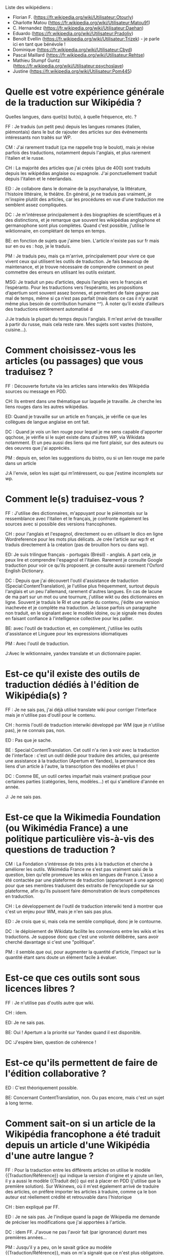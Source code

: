 Liste des wikipédiens :

- Florian F. (https://fr.wikipedia.org/wiki/Utilisateur:Otourly)
- Charlotte Matou (https://fr.wikipedia.org/wiki/Utilisateur:Matou91)
- C. Hernandez (https://fr.wikipedia.org/wiki/Utilisateur:Daehan)
- Eduardo (https://fr.wikipedia.org/wiki/Utilisateur:Pradoliv)
- Benoît Evellin (https://fr.wikipedia.org/wiki/Utilisateur:Trizek) - je parle ici en tant que bénévole !
- Dominique (https://fr.wikipedia.org/wiki/Utilisateur:Cbyd)
- Pascal Maillard (https://fr.wikipedia.org/wiki/Utilisateur:Rehtse)
- Mathieu Stumpf Guntz (https://fr.wikipedia.org/wiki/Utilisateur:psychoslave)
- Justine (https://fr.wikipedia.org/wiki/Utilisateur:Pom445)

* Quelle est votre expérience générale de la traduction sur Wikipédia ?

Quelles langues, dans quel(s) but(s), à quelle fréquence, etc. ?

FF : Je traduis (un petit peu) depuis les langues romanes (italien,
piémontais) dans le but de rajouter des articles sur des événements
intéressants non traités sur WP.

CM : J'ai rarement traduit (ça me rappelle trop le boulot), mais je
révise parfois des traductions, notamment depuis l'anglais, et plus
rarement l'italien et le russe.

CH : La majorité des articles que j'ai créés (plus de 400) sont
traduits depuis les wikipédias anglaise ou espagnole.  J'ai
ponctuellement traduit depuis l'italien et le néerlandais.

ED : Je collabore dans le domaine de la psychanalyse, la littérature,
l'histoire littéraire, le théâtre.  En général, je ne traduis pas
vraiment, je m'inspire plutôt des articles, car les procédures en vue
d'une traduction me semblent assez compliquées.

DC : Je m'intéresse principalement à des biographies de scientifiques
et à des distinctions, et je remarque que souvent les wikipédias
anglophone et germanophone sont plus complètes.  Quand c'est possible,
j'utilise le wiktionnaire, en complétant de temps en temps.

BE: en fonction de sujets que j'aime bien. L'article n'existe pas sur
fr mais sur en ou es : hop, je le traduis.

PM : Je traduis peu, mais ça m'arrive, principalement pour vivre ce
que vivent ceux qui utilisent les outils de traduction. Je fais
beaucoup de maintenance, et je trouve nécessaire de comprendre comment
on peut commettre des erreurs en utilisant les outils existant.

MSG: Je traduit un peu d’articles, depuis l’anglais vers le français
et l’espéranto. Pour les traductions vers l’espéranto, les
propositions d’apertium sont souvent assez bonnes, et permettent de
faire gagner pas mal de temps, même si ça n’est pas parfait (mais dans
ce cas il n’y aurait même plus besoin de contribution humaine ^^). À
noter qu’il existe d’ailleurs des traductions entièrement automatisé d

J:Je traduis  la plupart du temps depuis l'anglais. Il m'est arrivé de
travailler à partir du russe, mais cela reste rare. Mes sujets sont
vastes (histoire, cuisine...). 


* Comment choisissez-vous les articles (ou passages) que vous traduisez ?

FF : Découverte fortuite via les articles sans interwikis des
Wikipédia sources ou message en PDD.

CH: Ils entrent dans une thématique sur laquelle je travaille. Je
cherche les liens rouges dans les autres wikipédias.

ED: Quand je travaille sur un article en français, je vérifie ce que
les collègues de langue anglaise en ont fait.

DC : Quand je vois un lien rouge pour lequel je me sens capable
d'apporter qqchose, je vérifie si le sujet existe dans d'autres WP,
via Wikidata notamment. Et un peu aussi des liens qui me font plaisir,
sur des auteurs ou des oeuvres que j'ai appréciés.

PM : depuis en, selon les suggestions du bistro, ou si un lien rouge
me parle dans un article

J:A l'envie, selon les sujet qui m’intéressent, ou que j'estime
incomplets sur wp.

* Comment le(s) traduisez-vous ?

FF : J'utilise des dictionnaires, m'appuyant pour le piémontais sur la
ressemblance avec l'italien et le français, je confronte également les
sources avec si possible des versions francophones.

CH : pour l'anglais et l'espagnol, directement ou en utilisant le dico
en ligne Wordreference pour les mots plus délicats. Je crée l'article
sur wp:fr et traduis directement à la création (pas de brouillon hors
ou dans wp).

ED: Je suis trilingue français - portugais (Brésil) - anglais. A part
cela, je peux lire et comprendre l'espagnol et l'italien. Rarement je
consulte Google traduction pour voir ce qu'ils proposent. je consulte
aussi rarement l'Oxford English Dictionary.

DC : Depuis que j'ai découvert l'outil d'assistance de traduction
(Special:ContentTranslation), je l'utilise plus fréquemment, surtout
depuis l'anglais et un peu l'allemand, rarement d'autres langues. En
cas de lacune de ma part sur un mot ou une tournure, j'utilise wikt ou
des dictionnaires en ligne. Souvent je traduis le RI et une partie du
contenu, j'édite une version inachevée et je complète ma
traduction. Je laisse parfois un paragraphe non traduit, en le
signalant avec le modèle idoine, ou je signale mes doutes en faisant
confiance à l'intelligence collective pour les pallier.

BE: avec l'outil de traduction et, en complément, j'utilise les outils
d'assistance et Linguee pour les expressions idiomatiques

PM : Avec l'outil de traduction.

J:Avec le wiktionnaire, yandex translate et un dictionnaire papier.

* Est-ce qu'il existe des outils de traduction dédiés à l'édition de Wikipédia(s) ?

FF : Je ne sais pas, j'ai déjà utilisé translate wiki pour corriger
l'interface mais je n'utilise pas d'outil pour le contenu.

CH : hormis l'outil de traduction interwiki développé par WM (que je
n'utilise pas), je ne connais pas, non.

ED : Pas que je sache.

BE : Special:ContentTranslation. Cet outil n'a rien à voir avec la
traduction de l'interface : c'est un outil dédié pour traduire des
articles, qui présente une assistance à la traduction (Apertum et
Yandex), la permanence des liens d'un article à l'autre, la
transcription des modèles et plus ! 

DC : Comme BE, un outil certes imparfait mais vraiment pratique pour
certaines parties (catégories, liens, modèles...) et qui s'améliore
d'année en année. 

J: Je ne sais pas.

* Est-ce que la Wikimedia Foundation (ou Wikimédia France) a une politique particulière vis-à-vis des questions de traduction ?

CM : La Fondation s'intéresse de très près à la traduction et cherche
à améliorer les outils. Wikimédia France ne s'est pas vraiment saisi
de la question, bien qu'elle promeuve les wikis en langues de
France. L'asso a été contactée par une plateforme de traduction
(appartenant à une agence) pour que ses membres traduisent des
extraits de l'encyclopédie sur sa plateforme, afin qu'ils puissent
faire démonstration de leurs compétences en traduction.

CH : Le développement de l'outil de traduction interwiki tend à
montrer que c'est un enjeu pour WM, mais je n'en sais pas plus.

ED : Je crois que si, mais cela me semble compliqué, donc je le
contourne.

DC : le déploiement de Wikidata facilite les connexions entre les
wikis et les traductions. Je suppose donc que c'est une volonté
délibérée, sans avoir cherché davantage si c'est une "politique".

PM : il semble.que oui, pour augmenter la quantité d'article, l'impact
sur la quantité étant sans doute un élément facile à évaluer.

* Est-ce que ces outils sont sous licences libres ?

FF : Je n'utilise pas d'outils autre que wiki.

CH : idem.

ED: Je ne sais pas.

BE: Oui ! Apertum a la priorité sur Yandex quand il est disponible.

DC :J'espère bien, question de cohérence !

* Est-ce qu'ils permettent de faire de l'édition collaborative ?

ED : C'est théoriquement possible.

BE: Concernant ContentTranslation, non. Ou pas encore, mais c'est un
sujet à long terme.

* Comment sait-on si un article de la Wikipédia francophone a été traduit depuis un article d'une Wikipédia d'une autre langue ?

FF : Pour la traduction entre les différents articles on utilise le
modèle {{Traduction/Référence}}  qui indique la version d'origine et y
ajoute un lien, il y a aussi le modèle {{Traduit de}} qui est à placer
en PDD (j'utilise que la première solution). Sur Wikinews, où il m'est
également arrivé de traduire des articles, on préfère importer les
articles à traduire, comme ça le bon auteur est réellement crédité et
retrouvable dans l'historique

CH : bien expliqué par FF.

ED : Je ne sais pas. Je l'indique quand la page de Wikipedia me
demande de préciser les modifications que j'ai apportées à l'article.

DC : idem FF. J'avoue ne pas l'avoir fait (par ignorance) durant mes
premières années...

PM : Jusqu'il y a peu, on le savait grâce au modèle
{{Traduction/Référence}}, mais on m'a signalé que ce n'est plus
obligatoire. Comme c'était compliqué pour l'outil de traduction
d'apposer automatiquement le modèle, les légistes de la fondation ont
fini par trouver que finalement un simple lien dans le commentaire de
diff de l'article traduit vers l'article source suffit. Lorsque j'ai
constaté que les nouvelles traductions oubliaient souvent le crédit
d'auteurs, j'ai voulu modifier la page d'aide sur le sujet pour
csigaler que c'est obligatoire, mais j'ai été réverté : ce n'est donc
pas obligatoire. Il faut donc consulter la première ligne de
l'historique d'un article pour le savoir. Auparavant, c'était souvent
omis, et il n'y avait même pas la première ligne de l'historique pour
le savoir.

J: Avec l'ajout du modèle {{Traduction/Référence}}.

* Est-ce que vous vous organisez en ligne avec d'autres pour travailler sur des traductions avant de les poster sur Wikipédia ?

FF : Non, les sujets que je trouve sont trop spécifiques, mais j'en
discute une fois traduit pour que d'autres le complète/corrige s'ils
le souhaitent.

CH : j'ai - rarement : deux fois, de mémoire - créé une simple ébauche
et appelé "à l'aide" sur un projet lié ou un utilisateur en
particulier, pour profiter des spécialisations de ces membres et afin
d'être plus sûr dans le choix de certains mots. L'ébauche ne contenant
pas encore la traduction, j'espère que ce commentaire reste pertinent
vis-à-vis de la question ^^

ED: Non. J'ai l'impression que ceux qui travaillent sur un même
article que moi ne mapitrisent pas l'anglais ou n'ont pas l'habitude
de consulter les pages en anglais.

Dc : non. à part un essai sur Commons pas vraiment probant ; et je me
souviens de ma participation à "24h pour un article" où le but était
de traduire à plusieurs des articles jugés de qualité en anglais, mais
un peu trop chacun-dans-son-coin. Quand il y a eu discussion, c'est
sur une traduction déjà publiée, qu'elle soit achevée ou non
(concours, par ex).

BE : absolument pas.

PM : Non

J:Non

* Si oui, quels outils utilisez-vous pour ce travail offline ?

* Est-ce qu'il vous manque des outils ?  Si oui lesquels ?

FF : pas pour mon usage.

CH : Oui. Idéalement, il faudrait quelque chose comme ce site
http://mymemory.translated.net/ , mais avec un moteur de recherche sur
Wikipédia.

ED : Je ne saurai pas dire. Quelque chose de plsu perfectionné que
Google Traduction, peut-être. 

BE: Il maque d'avantage de prise en charge du français sur Apertium :
la qualité est au top, mais il n'y a que deux paires de langues prises
en charge (es->fr, ca->fr).

PM : idem BE, et surtout une version plus au point que la version beta

* Est-ce que vous pensez que l'ajout de contenu par traduction sur Wikipédia renforce la qualité des contenus ?

FF : J'ai traduit [[Giuseppe Pognante]], un italien né en France, depuis
le piémontais et on obtient un contenu qui mentionne pour la première
fois le sentiment anti-italien résultant de l'assassinat de Sadi
Carnot. Dans les sources francophones c'est assez rare de le trouver.

CH : Si l'article d'origine est bien développé et sourcé, on bénéficie
de ces sources auxquelles on n'aurait peut-être pas eu accès (ou moins
facilement).

ED: Sans doute. Souvent, il me faut aussi entrer dans la page anglaise
pour la compléter.

DC : Oui. Il m'arrive régulièrement que l'article WPfr final soit plus
riche que les originaux, en prenant des bouts de WPen et WPde, voire
d'autres. Et on bénéficie du travail de sourçage d'autres wikimédiens,
je trouve cela précieux.

BE: comme CH. Et cela permet d'accélérer l'effet piranha en ayant une
base construite à proposer aux potentiels contributeurs.

PM : Oui, dans une certaine mesure. Mais il y a un défaut : on publie
sans vérifier les sources mentionnées. Je pense que si un contributeur
affirmait faire la même chose à partir de sources en français, on lui
reprocherait son manque de sérieux...  C'est pour ça qu'à mon qu'il
faut absolument signaler que c'est une traduction.

CM : Sur le fond, sans doute, tant que l'article d'origine est
bon. Sur la forme, non : dans mon expérience (je ne me prononce
évidemment pas sur les personnes ici, je ne pense pas avoir eu
l'occasion de relire leur travail), les articles traduits comportent
souvent des faux sens, des contresens, des anglicismes (ou autres),
voire des phrases incompréhensibles et demandent un gros travail de
révision (qui n'est pas toujours fait), soit que le traducteur se soit
trop reposé sur la traduction automatique, soit qu'il ne maîtrise pas
suffisamment la langue de départ ou d'arrivée, soit qu'il connaisse
mal le domaine... Je prêche pour ma paroisse, mais la traduction,
c'est un métier.

J:Bien sur, on apporte un point de vue différent sur le contenu. On
évite le "franco-centrage".

* Est-ce qu'il y a des débats internes (à Wikimédia ou dans les communautés wikipédias) sur l'utilité des traductions ?

CM : On en a pas mal discuté avec Don Camillo, mais je n'ai pas
l'impression que ça fasse débat ailleurs dans la communauté. J'ai
l'impression d'être une des rares personnes à ne pas être hyper
favorable à la traduction, pour des raisons pragmatiques (c'est
souvent très mal fait) et idéologiques (à mon sens ça nuit à la
diversité des points de vue, et les sources sont nécessairement en
langues étrangères).

FF : Je n'ai pas participé à des débats sur le sujet.

CH : Je suis moi aussi sensible à la diversité des points de vue, mais
dans le domaine de ce que je traduis, je n'ai pas fait face à ces cas
litigieux, et de toutes façons, la traduction à partir d'autres
langues "occidentales" n'offre pas une vraie alternative. Il y a eu
des débats comme celui évoqué par CM, en effet.

ED : Je n'ai pas participé à ces débats. J'ai l'impression que le fait
de mentionner des sources en langue étrangère dérange. Encore, des
sources anglaises, ça passe mieux.

DC : dans nos wikipermanences, mon compère et moi insistons sur
l'existence des articles dans diverses langues et de ne pas hésiter à
y piocher des infos, surtout si elles sont sourcées. Si ces sources
peuvent être remplacées ou complétées par des francophones, c'est du
bonus.

BE: idem CM et DC, bien qu'il y ai peu de débats. J'apprécie de
pouvoir faire confiance à un contributeur qui participe dans ma
langue, et je fais de même pour un contributeur qui contribue dans une
autre langue. Il n'y a pas pour moi de contre-indication à traduire
(et va trouver une source en français pour un village de Corée ou une
locomotive mexicaine...). Dans les permanences grand public, il y a
une forte demande de personnes souhaitant faire des traductions.

PM : Non. Sur la qualtié, oui : les traductions automatiques sont
détestées. Et j'ajoute que la version beta fait discuter les
malheureux membres du projet maintenance dont je fais partie : l'ouitl
de traduction a des défauts, il génère du code inutile, et donc
j'espère que l'utilisation de l'outil ne se répandra pas avant la
publication d'une version plus propre.

J: Pas que je sache.





